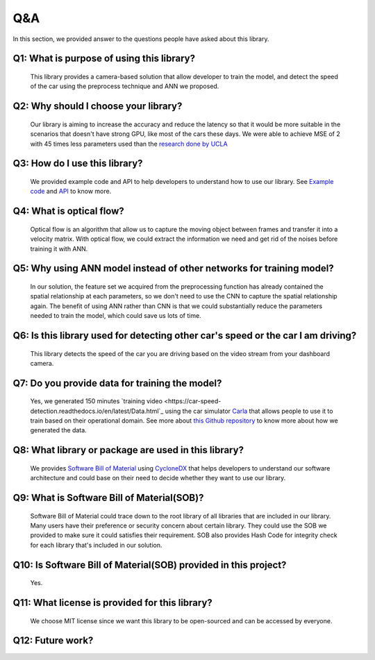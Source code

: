 Q&A
===============================================
In this section, we provided answer to the questions people have asked about this library.

Q1: What is purpose of using this library?
^^^^^^^^^^^^^^^^^^^^^^^^^^^^^^^^^^^^^^^^^^^^^^^^^^^^^^^^^^^^^^^^^^^^^^^^^^^^^^^^^^^^^^^^^^
	This library provides a camera-based solution that allow developer to train the model, and detect the speed of the car using the preprocess technique and ANN we proposed.

Q2: Why should I choose your library?
^^^^^^^^^^^^^^^^^^^^^^^^^^^^^^^^^^^^^^^^^^^^^^^^^^^^^^^^^^^^^^^^^^^^^^^^^^^^^^^^^^^^^^^^^^
	Our library is aiming to increase the accuracy and reduce the latency so that it would be more suitable in the scenarios that doesn't have strong GPU, like most of the cars these days. We were able to achieve MSE of 2 with 45 times less parameters used than the `research done by UCLA <https://ucladatares.medium.com/predicting-speed-from-video-frames-dissecting-the-comma-ai-challenge-5da697b55886>`_

Q3: How do I use this library?
^^^^^^^^^^^^^^^^^^^^^^^^^^^^^^^^^^^^^^^^^^^^^^^^^^^^^^^^^^^^^^^^^^^^^^^^^^^^^^^^^^^^^^^^^^
	We provided example code and API to help developers to understand how to use our library. See `Example code <https://car-speed-detection.readthedocs.io/en/latest/Example%20Code.html>`_ and `API <https://car-speed-detection.readthedocs.io/en/latest/API.html>`_ to know more.

Q4: What is optical flow?
^^^^^^^^^^^^^^^^^^^^^^^^^^^^^^^^^^^^^^^^^^^^^^^^^^^^^^^^^^^^^^^^^^^^^^^^^^^^^^^^^^^^^^^^^^
	Optical flow is an algorithm that allow us to capture the moving object between frames and transfer it into a velocity matrix. With optical flow, we could extract the information we need and get rid of the noises before training it with ANN. 

Q5: Why using ANN model instead of other networks for training model?
^^^^^^^^^^^^^^^^^^^^^^^^^^^^^^^^^^^^^^^^^^^^^^^^^^^^^^^^^^^^^^^^^^^^^^^^^^^^^^^^^^^^^^^^^^
	In our solution, the feature set we acquired from the preprocessing function has already contained the spatial relationship at each parameters, so we don't need to use the CNN to capture the spatial relationship again. The benefit of using ANN rather than CNN is that we could substantially reduce the parameters needed to train the model, which could save us lots of time.

Q6: Is this library used for detecting other car's speed or the car I am driving?
^^^^^^^^^^^^^^^^^^^^^^^^^^^^^^^^^^^^^^^^^^^^^^^^^^^^^^^^^^^^^^^^^^^^^^^^^^^^^^^^^^^^^^^^^^
	This library detects the speed of the car you are driving based on the video stream from your dashboard camera.

Q7: Do you provide data for training the model?
^^^^^^^^^^^^^^^^^^^^^^^^^^^^^^^^^^^^^^^^^^^^^^^^^^^^^^^^^^^^^^^^^^^^^^^^^^^^^^^^^^^^^^^^^^
	Yes, we generated 150 minutes `training video <https://car-speed-detection.readthedocs.io/en/latest/Data.html`_ using the car simulator `Carla <https://carla.org/>`_ that allows people to use it to train based on their operational domain. See more about `this Github repository <https://github.com/CrockerC/carla_recording.git>`_ to know more about how we generated the data.

Q8: What library or package are used in this library?
^^^^^^^^^^^^^^^^^^^^^^^^^^^^^^^^^^^^^^^^^^^^^^^^^^^^^^^^^^^^^^^^^^^^^^^^^^^^^^^^^^^^^^^^^^
	We provides `Software Bill of Material <https://github.com/ShaoChiehLien/Car-Speed-Detection/blob/main/car_speed/bom.json>`_ using `CycloneDX <https://github.com/CycloneDX/cyclonedx-python>`_ that helps developers to understand our software architecture and could base on their need to decide whether they want to use our library.

Q9: What is Software Bill of Material(SOB)?
^^^^^^^^^^^^^^^^^^^^^^^^^^^^^^^^^^^^^^^^^^^^^^^^^^^^^^^^^^^^^^^^^^^^^^^^^^^^^^^^^^^^^^^^^^
	Software Bill of Material could trace down to the root library of all libraries that are included in our library. Many users have their preference or security concern about certain library. They could use the SOB we provided to make sure it could satisfies their requirement. SOB also provides Hash Code for integrity check for each library that's included in our solution.

Q10: Is Software Bill of Material(SOB) provided in this project?
^^^^^^^^^^^^^^^^^^^^^^^^^^^^^^^^^^^^^^^^^^^^^^^^^^^^^^^^^^^^^^^^^^^^^^^^^^^^^^^^^^^^^^^^^^
	Yes.

Q11: What license is provided for this library?
^^^^^^^^^^^^^^^^^^^^^^^^^^^^^^^^^^^^^^^^^^^^^^^^^^^^^^^^^^^^^^^^^^^^^^^^^^^^^^^^^^^^^^^^^^
	We choose MIT license since we want this library to be open-sourced and can be accessed by everyone.

Q12: Future work?
^^^^^^^^^^^^^^^^^^^^^^^^^^^^^^^^^^^^^^^^^^^^^^^^^^^^^^^^^^^^^^^^^^^^^^^^^^^^^^^^^^^^^^^^^^

	